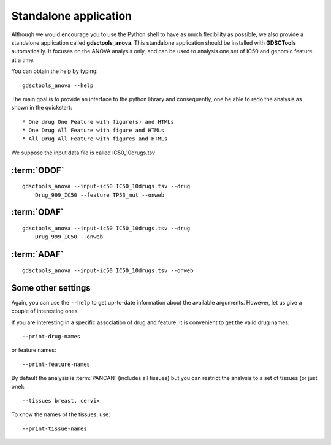 
.. index:: gdsctools_anova
.. _standalone:

Standalone application
==========================

Although we would encourage you to use the Python shell to have as much
flexibility as possible, we also provide a standalone application called **gdsctools_anova**. This standalone application should be installed with **GDSCTools** automatically. It focuses on the ANOVA analysis only, and can be used to analysis one set of IC50 and genomic feature at a time. 


You can obtain the help by typing::

    gdsctools_anova --help


The main goal is to provide an interface to the python library and consequently, one be able to redo the analysis as shown in the quickstart::


* One drug One Feature with figure(s) and HTMLs
* One Drug All Feature with figure and HTMLs
* All Drug All Feature with figures and HTMLs

We suppose the input data file is called IC50_10drugs.tsv

:term:`ODOF`
-------------

::

    gdsctools_anova --input-ic50 IC50_10drugs.tsv --drug
        Drug_999_IC50 --feature TP53_mut --onweb


:term:`ODAF`
--------------
::

    gdsctools_anova --input-ic50 IC50_10drugs.tsv --drug
        Drug_999_IC50 --onweb



:term:`ADAF`
---------------

::

    gdsctools_anova --input-ic50 IC50_10drugs.tsv --onweb



Some other settings
----------------------


Again, you can use the ``--help`` to get up-to-date information about the available
arguments. However, let us give a couple of interesting ones.

If you are interesting in a specific association of drug and feature, it is
convenient to get the valid drug names::

    --print-drug-names

or feature names::
    
    --print-feature-names

By default the analysis is :term:`PANCAN` (includes all tissues) but you can restrict the analysis to a set of tissues (or just one)::
    
    --tissues breast, cervix 

To know the names of the tissues, use::

    --print-tissue-names






